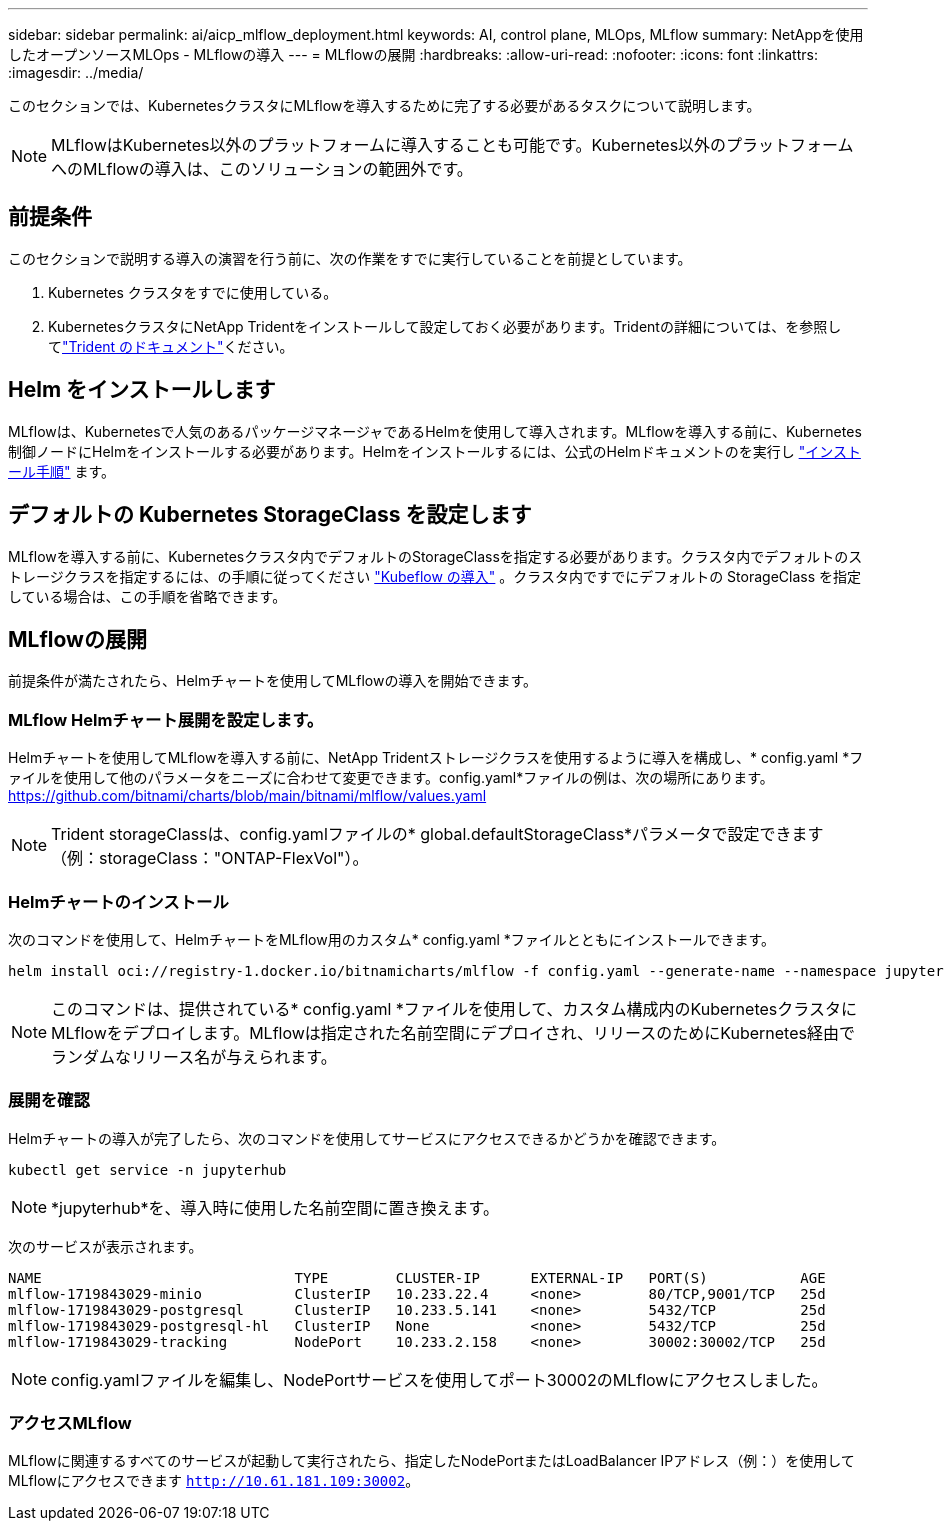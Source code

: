---
sidebar: sidebar 
permalink: ai/aicp_mlflow_deployment.html 
keywords: AI, control plane, MLOps, MLflow 
summary: NetAppを使用したオープンソースMLOps - MLflowの導入 
---
= MLflowの展開
:hardbreaks:
:allow-uri-read: 
:nofooter: 
:icons: font
:linkattrs: 
:imagesdir: ../media/


[role="lead"]
このセクションでは、KubernetesクラスタにMLflowを導入するために完了する必要があるタスクについて説明します。


NOTE: MLflowはKubernetes以外のプラットフォームに導入することも可能です。Kubernetes以外のプラットフォームへのMLflowの導入は、このソリューションの範囲外です。



== 前提条件

このセクションで説明する導入の演習を行う前に、次の作業をすでに実行していることを前提としています。

. Kubernetes クラスタをすでに使用している。
. KubernetesクラスタにNetApp Tridentをインストールして設定しておく必要があります。Tridentの詳細については、を参照してlink:https://docs.netapp.com/us-en/trident/index.html["Trident のドキュメント"^]ください。




== Helm をインストールします

MLflowは、Kubernetesで人気のあるパッケージマネージャであるHelmを使用して導入されます。MLflowを導入する前に、Kubernetes制御ノードにHelmをインストールする必要があります。Helmをインストールするには、公式のHelmドキュメントのを実行し https://helm.sh/docs/intro/install/["インストール手順"^] ます。



== デフォルトの Kubernetes StorageClass を設定します

MLflowを導入する前に、Kubernetesクラスタ内でデフォルトのStorageClassを指定する必要があります。クラスタ内でデフォルトのストレージクラスを指定するには、の手順に従ってください link:aicp_kubeflow_deployment_overview.html["Kubeflow の導入"] 。クラスタ内ですでにデフォルトの StorageClass を指定している場合は、この手順を省略できます。



== MLflowの展開

前提条件が満たされたら、Helmチャートを使用してMLflowの導入を開始できます。



=== MLflow Helmチャート展開を設定します。

Helmチャートを使用してMLflowを導入する前に、NetApp Tridentストレージクラスを使用するように導入を構成し、* config.yaml *ファイルを使用して他のパラメータをニーズに合わせて変更できます。config.yaml*ファイルの例は、次の場所にあります。 https://github.com/bitnami/charts/blob/main/bitnami/mlflow/values.yaml[]


NOTE: Trident storageClassは、config.yamlファイルの* global.defaultStorageClass*パラメータで設定できます（例：storageClass："ONTAP-FlexVol"）。



=== Helmチャートのインストール

次のコマンドを使用して、HelmチャートをMLflow用のカスタム* config.yaml *ファイルとともにインストールできます。

[source, shell]
----
helm install oci://registry-1.docker.io/bitnamicharts/mlflow -f config.yaml --generate-name --namespace jupyterhub
----

NOTE: このコマンドは、提供されている* config.yaml *ファイルを使用して、カスタム構成内のKubernetesクラスタにMLflowをデプロイします。MLflowは指定された名前空間にデプロイされ、リリースのためにKubernetes経由でランダムなリリース名が与えられます。



=== 展開を確認

Helmチャートの導入が完了したら、次のコマンドを使用してサービスにアクセスできるかどうかを確認できます。

[source, shell]
----
kubectl get service -n jupyterhub
----

NOTE: *jupyterhub*を、導入時に使用した名前空間に置き換えます。

次のサービスが表示されます。

[source, shell]
----
NAME                              TYPE        CLUSTER-IP      EXTERNAL-IP   PORT(S)           AGE
mlflow-1719843029-minio           ClusterIP   10.233.22.4     <none>        80/TCP,9001/TCP   25d
mlflow-1719843029-postgresql      ClusterIP   10.233.5.141    <none>        5432/TCP          25d
mlflow-1719843029-postgresql-hl   ClusterIP   None            <none>        5432/TCP          25d
mlflow-1719843029-tracking        NodePort    10.233.2.158    <none>        30002:30002/TCP   25d
----

NOTE: config.yamlファイルを編集し、NodePortサービスを使用してポート30002のMLflowにアクセスしました。



=== アクセスMLflow

MLflowに関連するすべてのサービスが起動して実行されたら、指定したNodePortまたはLoadBalancer IPアドレス（例：）を使用してMLflowにアクセスできます `http://10.61.181.109:30002`。
